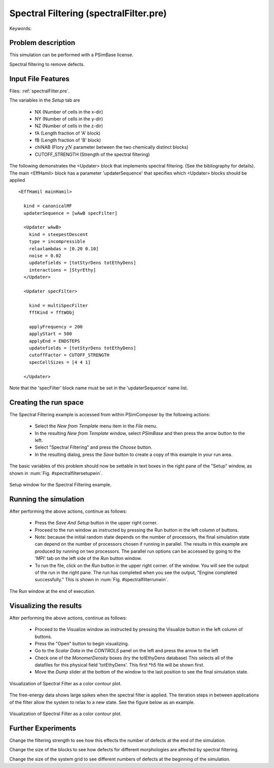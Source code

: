 Spectral Filtering (spectralFilter.pre)
----------------------------------------

.. $Id: spectralFilter.rst.template 1379 2012-11-06 20:50:31Z cary $

.. In the index, give physics terms first, then the types, which you
   can find by
   grep \< esPtclInCell/esPtclInCell.pre | grep -v '</' | sed -e 's/^ *//' -e 's/ .*$//' -e 's/^<//' | sort | uniq
   then block kinds, which you can find via
   grep kind esPtclInCell/esPtclInCell.pre | sed -e 's/^.*=//' -e 's/^ *//' | sort | uniq

.. index:: random-phase approximation, phase transition

Keywords:

.. describe:: random-phase approximation, phase transition

Problem description
^^^^^^^^^^^^^^^^^^^

This simulation can be performed with a PSimBase license.

Spectral filtering to remove defects.


Input File Features
^^^^^^^^^^^^^^^^^^^

Files: :ref:`spectralFilter.pre`.

The variables in the *Setup* tab are

    - NX (Number of cells in the x-dir)
    - NY (Number of cells in the y-dir)
    - NZ (Number of cells in the z-dir)
    - fA (Length fraction of 'A' block)
    - fB (Length fraction of 'B' block)
    - chiNAB (Flory :math:`\chi N` parameter between the two chemically distinct blocks)
    - CUTOFF_STRENGTH (Strength of the spectral filtering)


The following demonstrates the <Updater> block that implements spectral 
filtering. (See the bibliography for details).
The main <EffHamil> block has a parameter 'updaterSequence' 
that specifies which <Updater> blocks should be applied

::

	<EffHamil mainHamil>

	  kind = canonicalMF
	  updaterSequence = [wAwB specFilter]

	  <Updater wAwB>
	    kind = steepestDescent
	    type = incompressible
	    relaxlambdas = [0.20 0.10]
	    noise = 0.02
	    updatefields = [totStyrDens totEthyDens]
 	    interactions = [StyrEthy]
	  </Updater>

	  <Updater specFilter>

	    kind = multiSpecFilter
	    fftKind = fftWObj

	    applyFrequency = 200
	    applyStart = 500
	    applyEnd = ENDSTEPS
	    updatefields = [totStyrDens totEthyDens]
	    cutoffFactor = CUTOFF_STRENGTH
	    specCellSizes = [4 4 1]

	  </Updater>

Note that the 'specFilter' block name must be set in the 'updaterSequence' name
list.




Creating the run space
^^^^^^^^^^^^^^^^^^^^^^

The Spectral Filtering example is accessed from within PSimComposer by the following actions:

 * Select the *New from Template* menu item in the *File* menu.
 * In the resulting *New from Template* window, select
   *PSimBase* and then press the arrow button to the left.
 * Select "Spectral Filtering" and press the *Choose*
   button.
 * In the resulting dialog, press the *Save* button to create a
   copy of this example in your run area.

The basic variables of this problem should now be settable in
text boxes in the right pane of the "Setup" window, as shown
in :num:`Fig. #spectralfiltersetupwin`.

.. The reference above and the label link below must be all lower case

.. _spectralfiltersetupwin:

.. figure:: spectralFilterSetupWin.png
   :scale: 100%
   :align: center

   Setup window for the Spectral Filtering example.


Running the simulation
^^^^^^^^^^^^^^^^^^^^^^^^^

After performing the above actions, continue as follows:

 * Press the *Save And Setup* button in the upper right corner.
 * Proceed to the run window as instructed by pressing the Run button
   in the left column of buttons.
 * Note: because the initial random state depends on the number of processors,
   the final simulation state can depend on the number of processors chosen
   if running in parallel. The results in this example are produced by running
   on two processors. The parallel run options can be accessed by going to the 'MPI'
   tab on the left side of the *Run* button window.
 * To run the file, click on the *Run* button in the upper right corner.
   of the window. You will see the output of the run in the right pane.
   The run has completed when you see the output, "Engine completed
   successfully."  This is shown in :num:`Fig. #spectralfilterrunwin`.

.. _spectralfilterrunwin:

.. figure:: spectralFilterRunWin.png
   :scale: 100%
   :align: center

   The Run window at the end of execution.

Visualizing the results
^^^^^^^^^^^^^^^^^^^^^^^^^^

After performing the above actions, continue as follows:

 * Proceed to the Visualize window as instructed by pressing the
   Visualize button in the left column of buttons.
 * Press the "Open" button to begin visualizing.
 * Go to the *Scalar Data* in the *CONTROLS* panel on the left and
   press the arrow to the left
 * Check one of the *MonomerDensity* boxes (try the totEthyDens database)
   This selects all of the datafiles for this physical field 'totEthyDens'.
   This first *h5 file will be shown first.
 * Move the *Dump* slider at the bottom of the window to the last position
   to see the final simulation state.

.. _spectralfiltervizwin:

.. figure:: spectralFilterVizWin.png
   :scale: 100%
   :align: center

   Visualization of Spectral Filter as a color contour plot.


The free-energy data shows large spikes when the spectral filter is
applied. The iteration steps in between applications of the filter allow
the system to relax to a new state. See the figure below as an example.

.. _spectralfiltervizwin:

.. figure:: spectralFilterVizWin-1.png
   :scale: 100%
   :align: center

   Visualization of Spectral Filter as a color contour plot.




Further Experiments
^^^^^^^^^^^^^^^^^^^^^^^^^^

Change the filtering strength to see how this effects the number of defects
at the end of the simulation.

Change the size of the blocks to see how defects for different morphologies
are affected by spectral filtering.

Change the size of the system grid to see different numbers of defects at the
beginning of the simulation.
